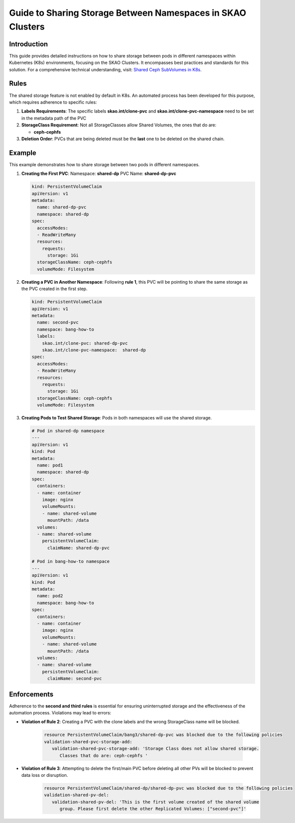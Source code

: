 ============================================================
Guide to Sharing Storage Between Namespaces in SKAO Clusters
============================================================

Introduction
------------
This guide provides detailed instructions on how to share storage between pods in different namespaces within Kubernetes (K8s) environments, focusing on the SKAO Clusters. It encompasses best practices and standards for this solution. For a comprehensive technical understanding, visit: `Shared Ceph SubVolumes in K8s <https://confluence.skatelescope.org/display/SE/Shared+Ceph+SubVolumes+in+K8s>`_.

Rules
-----
The shared storage feature is not enabled by default in K8s. An automated process has been developed for this purpose, which requires adherence to specific rules:

1. **Labels Requirements**: The specific labels **skao.int/clone-pvc** and **skao.int/clone-pvc-namespace** need to be set in the metadata path of the PVC
2. **StorageClass Requirement**: Not all StorageClasses allow Shared Volumes, the ones that do are:

   - **ceph-cephfs**
3. **Deletion Order**:  PVCs that are being deleted must be the **last** one to be deleted on the shared chain.

Example
-------
This example demonstrates how to share storage between two pods in different namespaces.

1. **Creating the First PVC**:
   Namespace: **shared-dp**
   PVC Name: **shared-dp-pvc**

   .. code:: yaml

      kind: PersistentVolumeClaim
      apiVersion: v1
      metadata:
        name: shared-dp-pvc
        namespace: shared-dp
      spec:
        accessModes:
        - ReadWriteMany
        resources:
          requests:
            storage: 1Gi
        storageClassName: ceph-cephfs
        volumeMode: Filesystem

2. **Creating a PVC in Another Namespace**:
   Following **rule 1**, this PVC will be pointing to share the same storage as the PVC created in the first step.

   .. code:: yaml

      kind: PersistentVolumeClaim
      apiVersion: v1
      metadata:
        name: second-pvc
        namespace: bang-how-to
        labels:
          skao.int/clone-pvc: shared-dp-pvc
          skao.int/clone-pvc-namespace:  shared-dp
      spec:
        accessModes:
        - ReadWriteMany
        resources:
          requests:
            storage: 1Gi
        storageClassName: ceph-cephfs
        volumeMode: Filesystem

3. **Creating Pods to Test Shared Storage**:
   Pods in both namespaces will use the shared storage.

   .. code:: yaml

      # Pod in shared-dp namespace
      ---
      apiVersion: v1
      kind: Pod
      metadata:
        name: pod1
        namespace: shared-dp
      spec:
        containers:
        - name: container
          image: nginx
          volumeMounts:
          - name: shared-volume
            mountPath: /data
        volumes:
        - name: shared-volume
          persistentVolumeClaim:
            claimName: shared-dp-pvc

      # Pod in bang-how-to namespace
      ---
      apiVersion: v1
      kind: Pod
      metadata:
        name: pod2
        namespace: bang-how-to
      spec:
        containers:
        - name: container
          image: nginx
          volumeMounts:
          - name: shared-volume
            mountPath: /data
        volumes:
        - name: shared-volume
          persistentVolumeClaim:
            claimName: second-pvc

Enforcements
------------
Adherence to the **second and third rules** is essential for ensuring uninterrupted storage and the effectiveness of the automation process. Violations may lead to errors:

- **Violation of Rule 2**: Creating a PVC with the clone labels and the wrong StorageClass name will be blocked.

   .. code:: bash

      resource PersistentVolumeClaim/bang3/shared-dp-pvc was blocked due to the following policies
      validation-shared-pvc-storage-add:
         validation-shared-pvc-storage-add: 'Storage Class does not allow shared storage.
            Classes that do are: ceph-cephfs '


- **Violation of Rule 3**: Attempting to delete the first/main PVC before deleting all other PVs will be blocked to prevent data loss or disruption.

   .. code:: bash

      resource PersistentVolumeClaim/shared-dp/shared-dp-pvc was blocked due to the following policies
      validation-shared-pv-del:
         validation-shared-pv-del: 'This is the first volume created of the shared volume
            group. Please first delete the other Replicated Volumes: ["second-pvc"]'
